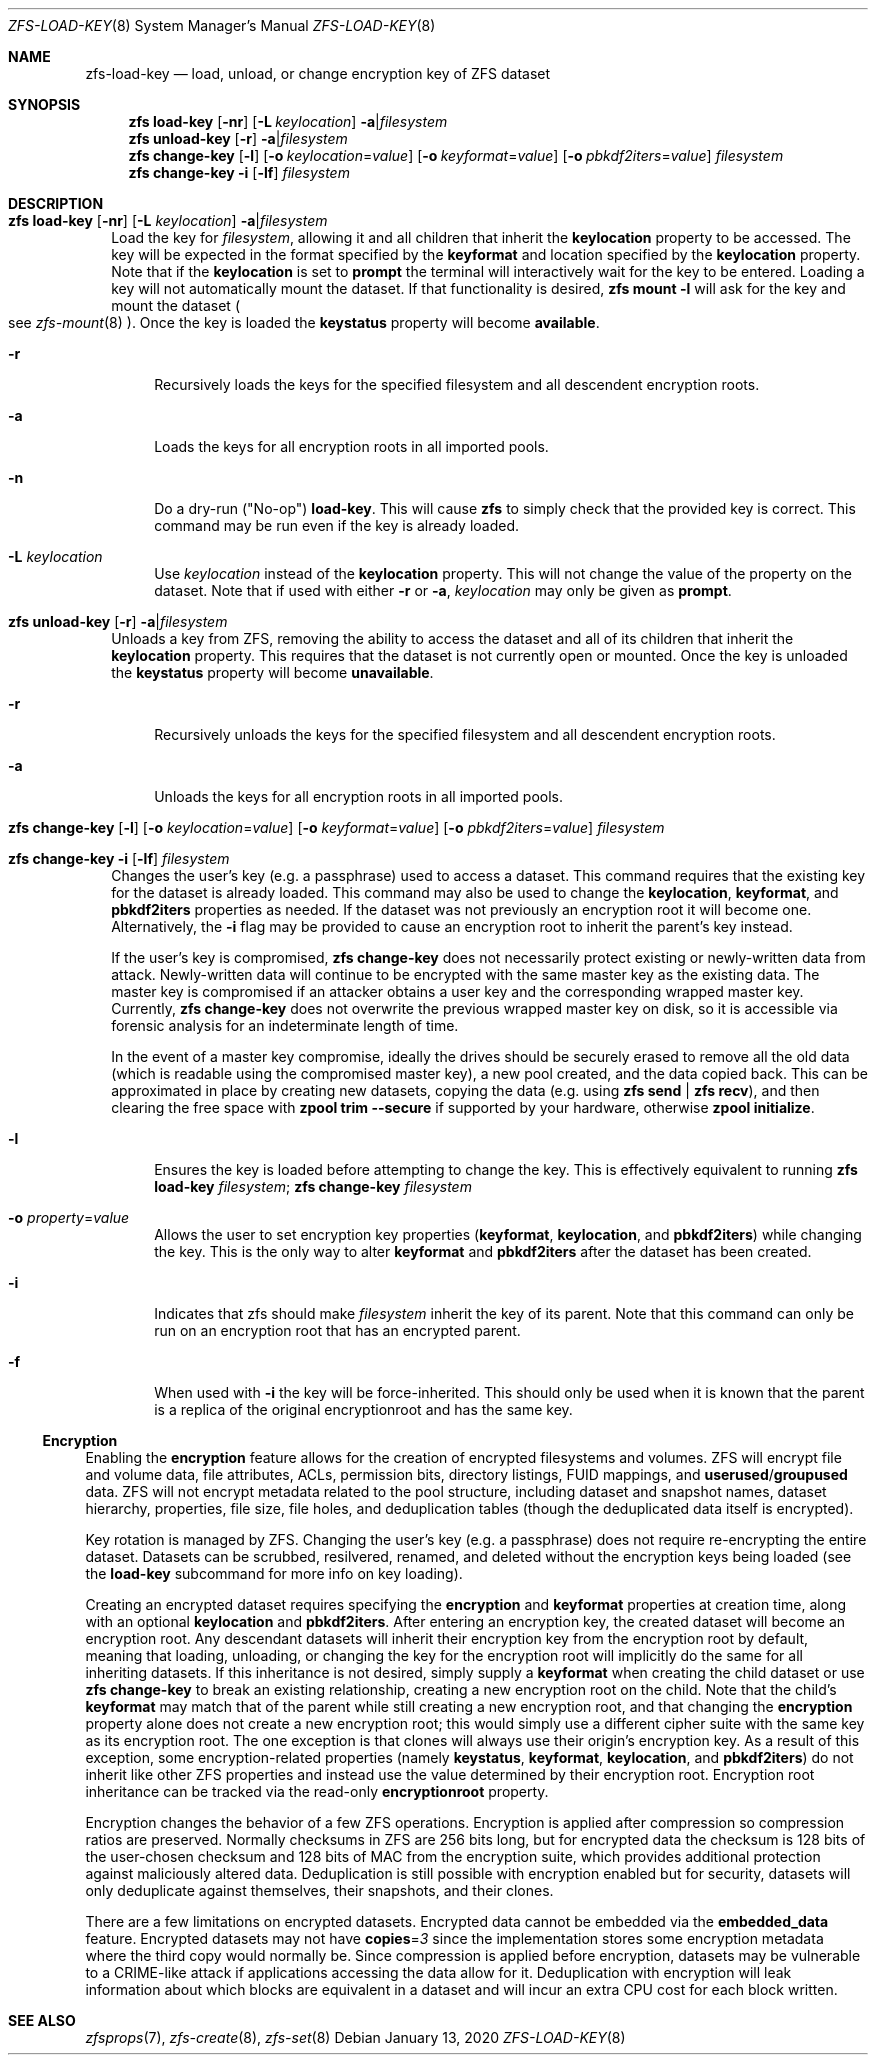 .\"
.\" CDDL HEADER START
.\"
.\" The contents of this file are subject to the terms of the
.\" Common Development and Distribution License (the "License").
.\" You may not use this file except in compliance with the License.
.\"
.\" You can obtain a copy of the license at usr/src/OPENSOLARIS.LICENSE
.\" or https://opensource.org/licenses/CDDL-1.0.
.\" See the License for the specific language governing permissions
.\" and limitations under the License.
.\"
.\" When distributing Covered Code, include this CDDL HEADER in each
.\" file and include the License file at usr/src/OPENSOLARIS.LICENSE.
.\" If applicable, add the following below this CDDL HEADER, with the
.\" fields enclosed by brackets "[]" replaced with your own identifying
.\" information: Portions Copyright [yyyy] [name of copyright owner]
.\"
.\" CDDL HEADER END
.\"
.\" Copyright (c) 2009 Sun Microsystems, Inc. All Rights Reserved.
.\" Copyright 2011 Joshua M. Clulow <josh@sysmgr.org>
.\" Copyright (c) 2011, 2019 by Delphix. All rights reserved.
.\" Copyright (c) 2013 by Saso Kiselkov. All rights reserved.
.\" Copyright (c) 2014, Joyent, Inc. All rights reserved.
.\" Copyright (c) 2014 by Adam Stevko. All rights reserved.
.\" Copyright (c) 2014 Integros [integros.com]
.\" Copyright 2019 Richard Laager. All rights reserved.
.\" Copyright 2018 Nexenta Systems, Inc.
.\" Copyright 2019 Joyent, Inc.
.\"
.Dd January 13, 2020
.Dt ZFS-LOAD-KEY 8
.Os
.
.Sh NAME
.Nm zfs-load-key
.Nd load, unload, or change encryption key of ZFS dataset
.Sh SYNOPSIS
.Nm zfs
.Cm load-key
.Op Fl nr
.Op Fl L Ar keylocation
.Fl a Ns | Ns Ar filesystem
.Nm zfs
.Cm unload-key
.Op Fl r
.Fl a Ns | Ns Ar filesystem
.Nm zfs
.Cm change-key
.Op Fl l
.Op Fl o Ar keylocation Ns = Ns Ar value
.Op Fl o Ar keyformat Ns = Ns Ar value
.Op Fl o Ar pbkdf2iters Ns = Ns Ar value
.Ar filesystem
.Nm zfs
.Cm change-key
.Fl i
.Op Fl lf
.Ar filesystem
.
.Sh DESCRIPTION
.Bl -tag -width ""
.It Xo
.Nm zfs
.Cm load-key
.Op Fl nr
.Op Fl L Ar keylocation
.Fl a Ns | Ns Ar filesystem
.Xc
Load the key for
.Ar filesystem ,
allowing it and all children that inherit the
.Sy keylocation
property to be accessed.
The key will be expected in the format specified by the
.Sy keyformat
and location specified by the
.Sy keylocation
property.
Note that if the
.Sy keylocation
is set to
.Sy prompt
the terminal will interactively wait for the key to be entered.
Loading a key will not automatically mount the dataset.
If that functionality is desired,
.Nm zfs Cm mount Fl l
will ask for the key and mount the dataset
.Po
see
.Xr zfs-mount 8
.Pc .
Once the key is loaded the
.Sy keystatus
property will become
.Sy available .
.Bl -tag -width "-r"
.It Fl r
Recursively loads the keys for the specified filesystem and all descendent
encryption roots.
.It Fl a
Loads the keys for all encryption roots in all imported pools.
.It Fl n
Do a dry-run
.Pq Qq No-op
.Cm load-key .
This will cause
.Nm zfs
to simply check that the provided key is correct.
This command may be run even if the key is already loaded.
.It Fl L Ar keylocation
Use
.Ar keylocation
instead of the
.Sy keylocation
property.
This will not change the value of the property on the dataset.
Note that if used with either
.Fl r
or
.Fl a ,
.Ar keylocation
may only be given as
.Sy prompt .
.El
.It Xo
.Nm zfs
.Cm unload-key
.Op Fl r
.Fl a Ns | Ns Ar filesystem
.Xc
Unloads a key from ZFS, removing the ability to access the dataset and all of
its children that inherit the
.Sy keylocation
property.
This requires that the dataset is not currently open or mounted.
Once the key is unloaded the
.Sy keystatus
property will become
.Sy unavailable .
.Bl -tag -width "-r"
.It Fl r
Recursively unloads the keys for the specified filesystem and all descendent
encryption roots.
.It Fl a
Unloads the keys for all encryption roots in all imported pools.
.El
.It Xo
.Nm zfs
.Cm change-key
.Op Fl l
.Op Fl o Ar keylocation Ns = Ns Ar value
.Op Fl o Ar keyformat Ns = Ns Ar value
.Op Fl o Ar pbkdf2iters Ns = Ns Ar value
.Ar filesystem
.Xc
.It Xo
.Nm zfs
.Cm change-key
.Fl i
.Op Fl lf
.Ar filesystem
.Xc
Changes the user's key (e.g. a passphrase) used to access a dataset.
This command requires that the existing key for the dataset is already loaded.
This command may also be used to change the
.Sy keylocation ,
.Sy keyformat ,
and
.Sy pbkdf2iters
properties as needed.
If the dataset was not previously an encryption root it will become one.
Alternatively, the
.Fl i
flag may be provided to cause an encryption root to inherit the parent's key
instead.
.Pp
If the user's key is compromised,
.Nm zfs Cm change-key
does not necessarily protect existing or newly-written data from attack.
Newly-written data will continue to be encrypted with the same master key as
the existing data.
The master key is compromised if an attacker obtains a
user key and the corresponding wrapped master key.
Currently,
.Nm zfs Cm change-key
does not overwrite the previous wrapped master key on disk, so it is
accessible via forensic analysis for an indeterminate length of time.
.Pp
In the event of a master key compromise, ideally the drives should be securely
erased to remove all the old data (which is readable using the compromised
master key), a new pool created, and the data copied back.
This can be approximated in place by creating new datasets, copying the data
.Pq e.g. using Nm zfs Cm send | Nm zfs Cm recv ,
and then clearing the free space with
.Nm zpool Cm trim Fl -secure
if supported by your hardware, otherwise
.Nm zpool Cm initialize .
.Bl -tag -width "-r"
.It Fl l
Ensures the key is loaded before attempting to change the key.
This is effectively equivalent to running
.Nm zfs Cm load-key Ar filesystem ; Nm zfs Cm change-key Ar filesystem
.It Fl o Ar property Ns = Ns Ar value
Allows the user to set encryption key properties
.Pq Sy keyformat , keylocation , No and Sy pbkdf2iters
while changing the key.
This is the only way to alter
.Sy keyformat
and
.Sy pbkdf2iters
after the dataset has been created.
.It Fl i
Indicates that zfs should make
.Ar filesystem
inherit the key of its parent.
Note that this command can only be run on an encryption root
that has an encrypted parent.
.It Fl f
When used with
.Fl i
the key will be force-inherited.
This should only be used when it is known that the parent is a replica of the
original encryptionroot and has the same key.
.El
.El
.Ss Encryption
Enabling the
.Sy encryption
feature allows for the creation of encrypted filesystems and volumes.
ZFS will encrypt file and volume data, file attributes, ACLs, permission bits,
directory listings, FUID mappings, and
.Sy userused Ns / Ns Sy groupused
data.
ZFS will not encrypt metadata related to the pool structure, including
dataset and snapshot names, dataset hierarchy, properties, file size, file
holes, and deduplication tables (though the deduplicated data itself is
encrypted).
.Pp
Key rotation is managed by ZFS.
Changing the user's key (e.g. a passphrase)
does not require re-encrypting the entire dataset.
Datasets can be scrubbed,
resilvered, renamed, and deleted without the encryption keys being loaded (see
the
.Cm load-key
subcommand for more info on key loading).
.Pp
Creating an encrypted dataset requires specifying the
.Sy encryption No and Sy keyformat
properties at creation time, along with an optional
.Sy keylocation No and Sy pbkdf2iters .
After entering an encryption key, the
created dataset will become an encryption root.
Any descendant datasets will
inherit their encryption key from the encryption root by default, meaning that
loading, unloading, or changing the key for the encryption root will implicitly
do the same for all inheriting datasets.
If this inheritance is not desired, simply supply a
.Sy keyformat
when creating the child dataset or use
.Nm zfs Cm change-key
to break an existing relationship, creating a new encryption root on the child.
Note that the child's
.Sy keyformat
may match that of the parent while still creating a new encryption root, and
that changing the
.Sy encryption
property alone does not create a new encryption root; this would simply use a
different cipher suite with the same key as its encryption root.
The one exception is that clones will always use their origin's encryption key.
As a result of this exception, some encryption-related properties
.Pq namely Sy keystatus , keyformat ,  keylocation , No and Sy pbkdf2iters
do not inherit like other ZFS properties and instead use the value determined
by their encryption root.
Encryption root inheritance can be tracked via the read-only
.Sy encryptionroot
property.
.Pp
Encryption changes the behavior of a few ZFS
operations.
Encryption is applied after compression so compression ratios are preserved.
Normally checksums in ZFS are 256 bits long, but for encrypted data
the checksum is 128 bits of the user-chosen checksum and 128 bits of MAC from
the encryption suite, which provides additional protection against maliciously
altered data.
Deduplication is still possible with encryption enabled but for security,
datasets will only deduplicate against themselves, their snapshots,
and their clones.
.Pp
There are a few limitations on encrypted datasets.
Encrypted data cannot be embedded via the
.Sy embedded_data
feature.
Encrypted datasets may not have
.Sy copies Ns = Ns Em 3
since the implementation stores some encryption metadata where the third copy
would normally be.
Since compression is applied before encryption, datasets may
be vulnerable to a CRIME-like attack if applications accessing the data allow
for it.
Deduplication with encryption will leak information about which blocks
are equivalent in a dataset and will incur an extra CPU cost for each block
written.
.
.Sh SEE ALSO
.Xr zfsprops 7 ,
.Xr zfs-create 8 ,
.Xr zfs-set 8
